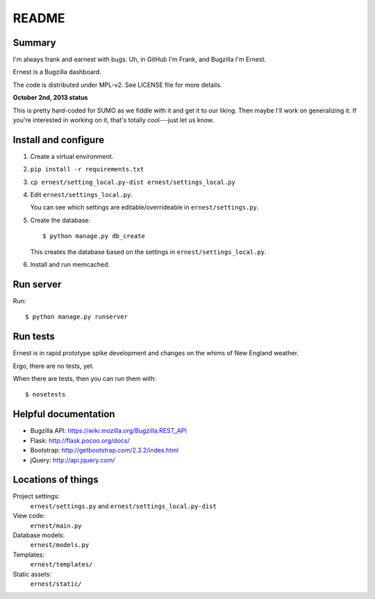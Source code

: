 ======
README
======

Summary
=======

I'm always frank and earnest with bugs. Uh, in GitHub I'm Frank, and
Bugzilla I'm Ernest.

Ernest is a Bugzilla dashboard.

The code is distributed under MPL-v2. See LICENSE file for more details.


**October 2nd, 2013 status**

This is pretty hard-coded for SUMO as we fiddle with it and get it to
our liking. Then maybe I'll work on generalizing it. If you're
interested in working on it, that's totally cool---just let us know.


Install and configure
=====================

1. Create a virtual environment.

2. ``pip install -r requirements.txt``

3. ``cp ernest/setting_local.py-dist ernest/settings_local.py``

4. Edit ``ernest/settings_local.py``.

   You can see which settings are editable/overrideable in
   ``ernest/settings.py``.

5. Create the database::

       $ python manage.py db_create

   This creates the database based on the settings in
   ``ernest/settings_local.py``.

6. Install and run memcached.


Run server
==========

Run::

    $ python manage.py runserver


Run tests
=========

Ernest is in rapid prototype spike development and changes on the
whims of New England weather.

Ergo, there are no tests, yet.

When there are tests, then you can run them with::

    $ nosetests


Helpful documentation
=====================

* Bugzilla API: https://wiki.mozilla.org/Bugzilla:REST_API
* Flask: http://flask.pocoo.org/docs/
* Bootstrap: http://getbootstrap.com/2.3.2/index.html
* jQuery: http://api.jquery.com/


Locations of things
===================

Project settings:
    ``ernest/settings.py`` and ``ernest/settings_local.py-dist``

View code:
    ``ernest/main.py``

Database models:
    ``ernest/models.py``

Templates:
    ``ernest/templates/``

Static assets:
    ``ernest/static/``
